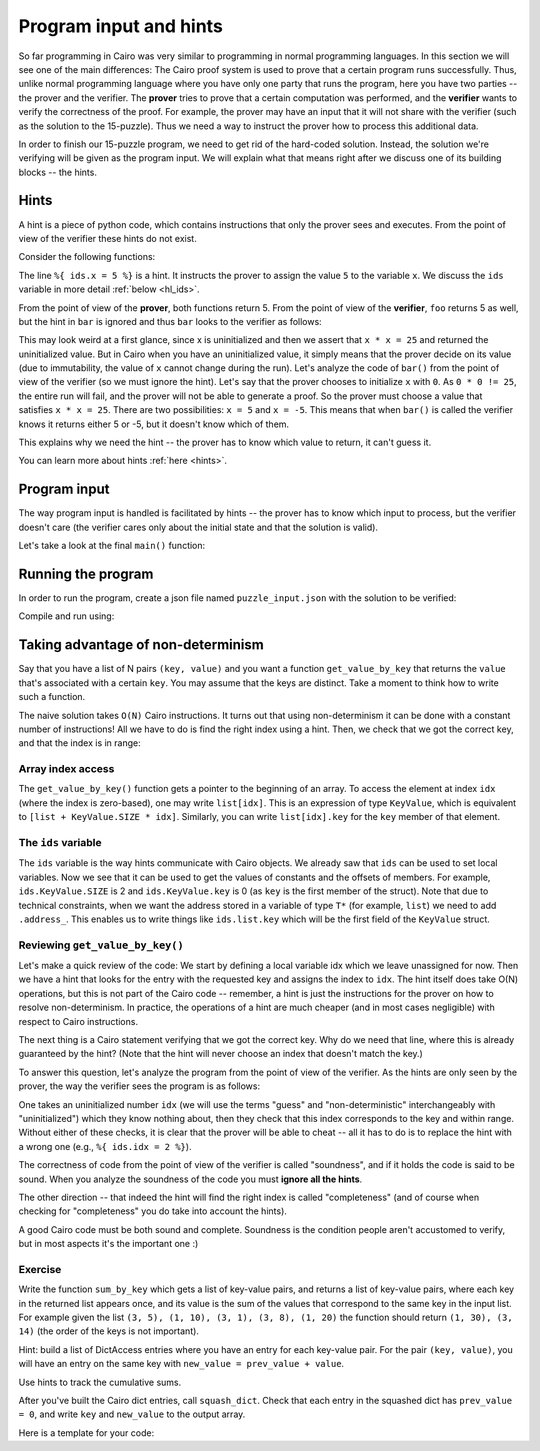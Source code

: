 Program input and hints
=======================

So far programming in Cairo was very similar to programming in normal programming languages.
In this section we will see one of the main differences:
The Cairo proof system is used to prove that a certain program runs successfully.
Thus, unlike normal programming language where you have only one party that runs the program,
here you have two parties -- the prover and the verifier. The **prover** tries to prove
that a certain computation was performed, and the **verifier** wants to verify the correctness
of the proof.
For example, the prover may have an input that it will not share with the verifier
(such as the solution to the 15-puzzle). Thus we need a way to instruct the prover how to
process this additional data.

In order to finish our 15-puzzle program, we need to get rid of the hard-coded solution.
Instead, the solution we're verifying will be given as the program input.
We will explain what that means right after we discuss one of its building blocks -- the hints.

Hints
-----
A hint is a piece of python code,
which contains instructions that only the prover sees and executes. From the point of
view of the verifier these hints do not exist.

Consider the following functions:

.. tested-code:: cairo hl_hints

    func foo() -> (res):
        alloc_locals
        local x = 5  # Note this line.
        assert x * x = 25
        return (res=x)
    end

    func bar() -> (res):
        alloc_locals
        local x
        %{ ids.x = 5 %}  # Note this line.
        assert x * x = 25
        return (res=x)
    end


.. test::

    import json
    from starkware.cairo.lang.compiler.cairo_compile import compile_cairo
    from starkware.cairo.lang.vm.cairo_runner import CairoRunner

    PRIME = 2**64 + 13

    code = codes['hl_hints']
    program = compile_cairo(code, PRIME, debug_info=True)

    for func_name in ['foo', 'bar']:
        runner = CairoRunner(program, layout='small')

        runner.initialize_segments()
        end = runner.initialize_function_entrypoint(func_name, [])
        runner.initialize_vm(hint_locals={})
        runner.run_until_pc(end)

        assert runner.vm_memory[runner.vm.run_context.ap - 1] == 5

The line ``%{ ids.x = 5 %}`` is a hint. It instructs the prover to assign the value ``5`` to
the variable ``x``. We discuss the ``ids`` variable in more detail :ref:`below <hl_ids>`.

From the point of view of the **prover**, both functions return 5.
From the point of view of the **verifier**, ``foo`` returns 5 as well,
but the hint in ``bar`` is ignored and thus ``bar`` looks to the verifier as follows:

.. tested-code:: cairo hl_hints2

    func bar() -> (res):
        alloc_locals
        local x
        assert x * x = 25
        return (res=x)
    end

This may look weird at a first glance, since x is uninitialized and then we assert that
``x * x = 25`` and returned the uninitialized value. But in Cairo when you have an
uninitialized value, it simply means that the prover decide on its value (due to immutability,
the value of ``x`` cannot change during the run).
Let's analyze the code of ``bar()`` from the point of view of the verifier
(so we must ignore the hint).
Let's say that the prover chooses to initialize ``x`` with ``0``.
As ``0 * 0 != 25``, the entire run will fail, and the prover will not be able to generate a
proof. So the prover must choose a value that satisfies ``x * x = 25``.
There are two possibilities: ``x = 5`` and ``x = -5``.
This means that when ``bar()`` is called the verifier knows it returns either 5 or -5,
but it doesn't know which of them.

This explains why we need the hint -- the prover has to know which value to return,
it can't guess it.

You can learn more about hints :ref:`here <hints>`.

Program input
-------------

The way program input is handled is facilitated by hints --
the prover has to know which input to process, but the verifier doesn't care
(the verifier cares only about the initial state and that the solution is valid).

Let's take a look at the final ``main()`` function:

.. tested-code:: cairo 15_puzzle_main

    %builtins output range_check

    func main{output_ptr : felt*, range_check_ptr}():
        alloc_locals

        # Declare two variables that will point to the two lists and
        # another variable that will contain the number of steps.
        local loc_list : Location*
        local tile_list : felt*
        local n_steps

        %{
            # The verifier doesn't care where those lists are
            # allocated or what values they contain, so we use a hint
            # to populate them.
            locations = program_input['loc_list']
            tiles = program_input['tile_list']

            ids.loc_list = loc_list = segments.add()
            for i, val in enumerate(locations):
                memory[loc_list + i] = val

            ids.tile_list = tile_list = segments.add()
            for i, val in enumerate(tiles):
                memory[tile_list + i] = val

            ids.n_steps = len(tiles)

            # Sanity check (only the prover runs this check).
            assert len(locations) == 2 * (len(tiles) + 1)
        %}

        check_solution(
            loc_list=loc_list, tile_list=tile_list, n_steps=n_steps)
        return ()
    end

Running the program
-------------------

In order to run the program, create a json file named ``puzzle_input.json``
with the solution to be verified:

.. tested-code:: json 15_puzzle_input

    {
        "loc_list": [0, 2, 1, 2, 1, 3, 2, 3, 3, 3],
        "tile_list": [3, 7, 8, 12]
    }

Compile and run using:

.. tested-code:: bash 15_puzzle_compile

    cairo-compile puzzle.cairo --output puzzle_compiled.json

    cairo-run --program=puzzle_compiled.json \
        --print_output --layout=small \
        --program_input=puzzle_input.json

.. test::

    import os
    import subprocess
    import sys
    import tempfile

    PRIME = 2**64 + 13

    code_main_lines = codes['15_puzzle_main'].splitlines()
    code = '\n'.join([
        code_main_lines[0],
        codes['location'],
        codes['verify_valid_location'],
        codes['verify_adjacent_locations'],
        codes['verify_location_list'],
        codes['build_dict'],
        codes['finalize_state'],
        codes['output_initial_values'],
        codes['check_solution'],
    ] + code_main_lines[1:])

    with tempfile.TemporaryDirectory() as tmpdir:
        # Define a virtual environment for running both cairo-compile and cairo-run.
        site_dir = os.path.abspath(os.path.join(os.path.dirname(sys.executable), '..')) + '-site'
        path = os.path.join(site_dir, 'starkware/cairo/lang/scripts') + ':' + os.environ['PATH']
        env = {'PATH': path}

        open(os.path.join(tmpdir, 'puzzle.cairo'), 'w').write(code)
        open(os.path.join(tmpdir, 'puzzle_input.json'), 'w').write(codes['15_puzzle_input'])
        output = subprocess.check_output(
            codes['15_puzzle_compile'], shell=True, cwd=tmpdir, env=env).decode('ascii')
        expected_output = 'Program output:\n' + '\n'.join(map(lambda i: f'  {i}', [
            0, 1, 6, 3, 4, 5, 7, 11, 8, 9, 10, 15, 12, 13, 14, 2, 4]))
        assert output.strip() == expected_output


Taking advantage of non-determinism
-----------------------------------

Say that you have a list of N pairs ``(key, value)`` and you want a function ``get_value_by_key``
that returns the ``value`` that's associated with a certain ``key``.
You may assume that the keys are distinct.
Take a moment to think how to write such a function.

The naive solution takes ``O(N)`` Cairo instructions. It turns out that using non-determinism
it can be done with a constant number of instructions!
All we have to do is find the right index using a hint.
Then, we check that we got the correct key, and that the index is in range:

.. tested-code:: cairo get_value_by_key

    from starkware.cairo.common.math import assert_nn_le

    struct KeyValue:
        member key : felt
        member value : felt
    end

    # Returns the value associated with the given key.
    func get_value_by_key{range_check_ptr}(
            list : KeyValue*, size, key) -> (value):
        alloc_locals
        local idx
        %{
            # Populate idx using a hint.
            ENTRY_SIZE = ids.KeyValue.SIZE
            KEY_OFFSET = ids.KeyValue.key
            VALUE_OFFSET = ids.KeyValue.value
            for i in range(ids.size):
                addr = ids.list.address_ + ENTRY_SIZE * i + \
                    KEY_OFFSET
                if memory[addr] == ids.key:
                    ids.idx = i
                    break
            else:
                raise Exception(
                    f'Key {ids.key} was not found in the list.')
        %}

        # Verify that we have the correct key.
        let item : KeyValue = list[idx]
        assert item.key = key

        # Verify that the index is in range (0 <= idx <= size - 1).
        assert_nn_le(a=idx, b=size - 1)

        # Return the corresponding value.
        return (value=item.value)
    end

Array index access
******************

The ``get_value_by_key()`` function gets a pointer to the beginning of an array.
To access the element at index ``idx`` (where the index is zero-based),
one may write ``list[idx]``. This is an expression of type ``KeyValue``,
which is equivalent to ``[list + KeyValue.SIZE * idx]``.
Similarly, you can write ``list[idx].key`` for the ``key`` member of that element.

.. _hl_ids:

The ``ids`` variable
********************

The ``ids`` variable is the way hints communicate with Cairo objects.
We already saw that ``ids`` can be used to set local variables. Now we see that it
can be used to get the values of constants and the offsets of members.
For example, ``ids.KeyValue.SIZE`` is 2 and ``ids.KeyValue.key`` is 0 (as ``key`` is the first
member of the struct).
Note that due to technical constraints, when we want the address stored in a variable
of type ``T*`` (for example, ``list``) we need to add ``.address_``.
This enables us to write things like ``ids.list.key`` which will be the first field of the
``KeyValue`` struct.

Reviewing ``get_value_by_key()``
********************************

Let's make a quick review of the code:
We start by defining a local variable idx which we leave unassigned for now.
Then we have a hint that looks for the entry with the requested key
and assigns the index to ``idx``.
The hint itself does take O(N) operations, but this is not part of the Cairo code --
remember, a hint is just the instructions for the prover on how to resolve
non-determinism. In practice, the operations of a hint are much cheaper (and in most cases
negligible) with respect to Cairo instructions.

The next thing is a Cairo statement verifying that we got the correct key.
Why do we need that line, where this is already guaranteed by the hint?
(Note that the hint will never choose an index that doesn't match the key.)

To answer this question, let's analyze the program from the point of view of the verifier.
As the hints are only seen by the prover,
the way the verifier sees the program is as follows:

.. tested-code:: cairo get_value_by_key_no_hints

    from starkware.cairo.common.math import assert_nn_le

    struct KeyValue:
        member key : felt
        member value : felt
    end

    # Returns the value associated with the given key.
    func get_value_by_key{range_check_ptr}(
            list : KeyValue*, size, key) -> (value):
        alloc_locals
        local idx

        # Verify that we have the correct key.
        let item : KeyValue = list[idx]
        assert item.key = key

        # Verify that the index is in range (0 <= idx <= size - 1).
        assert_nn_le(a=idx, b=size - 1)

        # Return the corresponding value.
        return (value=item.value)
    end

One takes an uninitialized number ``idx``
(we will use the terms "guess" and "non-deterministic" interchangeably with "uninitialized")
which they know nothing about,
then they check that this index corresponds to the key and within range.
Without either of these checks, it is clear that the prover will be able to cheat --
all it has to do is to replace the hint with a wrong one (e.g., ``%{ ids.idx = 2 %}``).

The correctness of code from the point of view of the verifier is called "soundness",
and if it holds the code is said to be sound. When you analyze the soundness of the code
you must **ignore all the hints**.

The other direction -- that indeed the hint will find the right index is called "completeness"
(and of course when checking for "completeness" you do take into account the hints).

A good Cairo code must be both sound and complete.
Soundness is the condition people aren't accustomed to verify,
but in most aspects it's the important one :)

.. test::

    import re

    from starkware.cairo.common.cairo_function_runner import CairoFunctionRunner
    from starkware.cairo.lang.compiler.cairo_compile import compile_cairo

    PRIME = 2**64 + 13

    program = compile_cairo(codes['get_value_by_key'], PRIME, debug_info=True)
    runner = CairoFunctionRunner(program, layout='small')
    rc_builtin = runner.range_check_builtin
    runner.run('get_value_by_key', rc_builtin.base, [7, 1, 4, 5, 10, 20, 8, 3], 4, 10)
    range_check_ptr, val = runner.get_return_values(2)
    assert val == 20

    # Verify that get_value_by_key_no_hints is consistent with get_value_by_key.
    hints_removed = re.sub(
        r'\s*%\{.*?%\}\s*', '\n\n    ', codes['get_value_by_key'], flags=re.DOTALL)
    assert hints_removed == codes['get_value_by_key_no_hints']

Exercise
********

Write the function ``sum_by_key`` which
gets a list of key-value pairs, and returns a list of key-value pairs,
where each key in the returned list appears once, and its value is the sum of the values
that correspond to the same key in the input list.
For example given the list ``(3, 5), (1, 10), (3, 1), (3, 8), (1, 20)``
the function should return ``(1, 30), (3, 14)`` (the order of the keys is not important).

Hint: build a list of DictAccess entries where you have an entry for each key-value pair.
For the pair ``(key, value)``, you will have an entry on the same key with
``new_value = prev_value + value``.

Use hints to track the cumulative sums.

After you've built the Cairo dict entries, call ``squash_dict``.
Check that each entry in the squashed dict has ``prev_value = 0``,
and write ``key`` and ``new_value`` to the output array.

Here is a template for your code:

.. tested-code:: cairo sum_by_key_template

    # Builds a DictAccess list for the computation of the cumulative
    # sum for each key.
    func build_dict(list : KeyValue*, size, dict : DictAccess*) -> (
            dict):
        if size == 0:
            return (dict=dict)
        end

        %{
            # Populate ids.dict.prev_value using cumulative_sums...
            # Add list.value to cumulative_sums[list.key]...
        %}
        # Copy list.key to dict.key...
        # Verify that dict.new_value = dict.prev_value + list.value...
        # Call recursively to build_dict()...
    end

    # Verifies that the initial values were 0, and writes the final
    # values to result.
    func verify_and_output_squashed_dict(
            squashed_dict : DictAccess*,
            squashed_dict_end : DictAccess*, result : KeyValue*) -> (
            result):
        tempvar diff = squashed_dict_end - squashed_dict
        if diff == 0:
            return (result=result)
        end

        # Verify prev_value is 0...
        # Copy key to result.key...
        # Copy new_value to result.value...
        # Call recursively to verify_and_output_squashed_dict...
    end

    # Given a list of KeyValue, sums the values, grouped by key,
    # and returns a list of pairs (key, sum_of_values).
    func sum_by_key{range_check_ptr}(list : KeyValue*, size) -> (
            result, result_size):
        %{
            # Initialize cumulative_sums with an empty dictionary.
            # This variable will be used by ``build_dict`` to hold
            # the current sum for each key.
            cumulative_sums = {}
        %}
        # Allocate memory for dict, squashed_dict and res...
        # Call build_dict()...
        # Call squash_dict()...
        # Call verify_and_output_squashed_dict()...
    end
